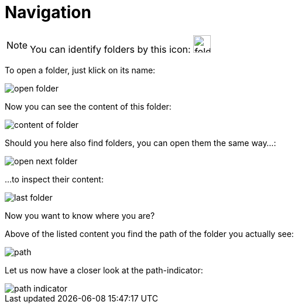 = Navigation


NOTE: You can identify folders by this icon: image:folder.png[folder,30]


To open a folder, just klick on its name:

image::all_files_ul_docs_hand.png[open folder]

Now you can see the content of this folder:

image::docs.png[content of folder]

Should you here also find folders, you can open them the same way...:

image::docs_ul_hand.png[open next folder]

...to inspect their content:

image::docs-examples.png[last folder]

Now you want to know where you are?

Above of the listed content you find the path of the folder you actually see:

image::docs-examples_mark_path.png[path]

Let us now have a closer look at the path-indicator:

image::path_indicator.png[path indicator]


